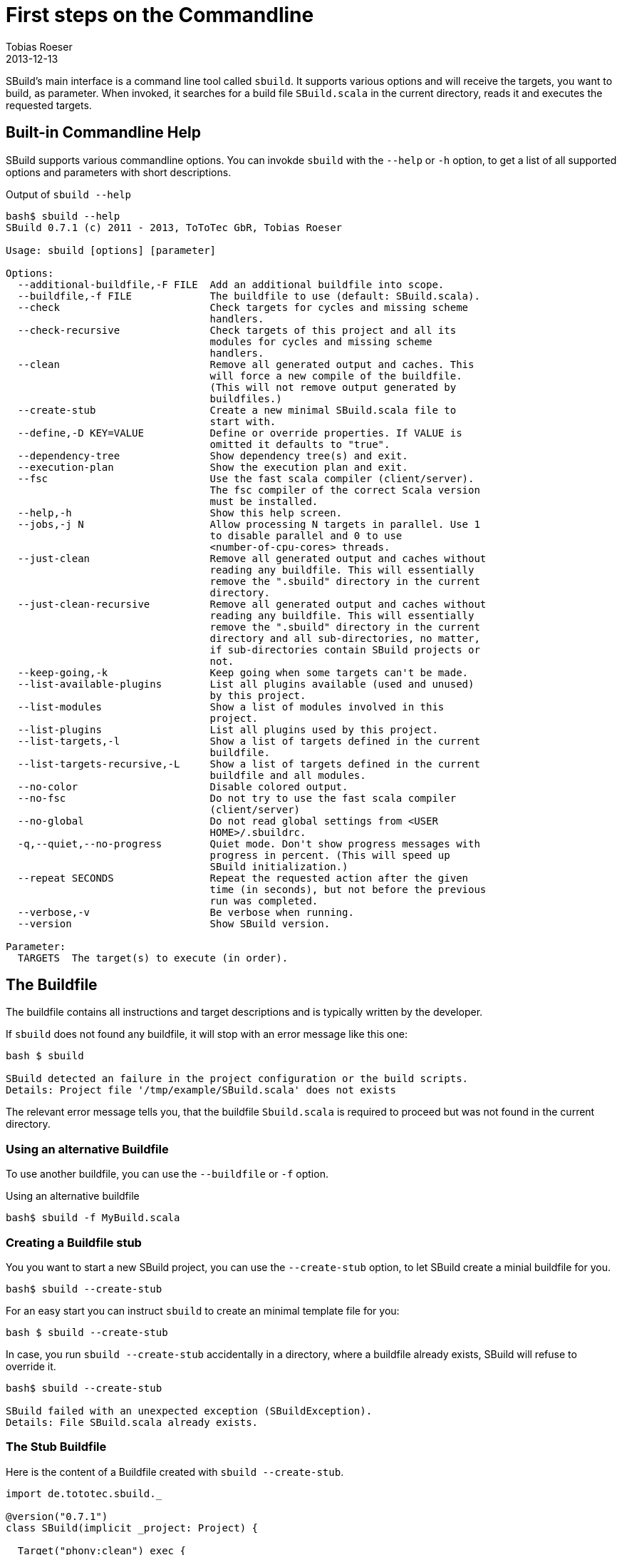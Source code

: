 = First steps on the Commandline
:author: Tobias Roeser
:revdate: 2013-12-13
:SBuildVersion: 0.7.1

SBuild's main interface is a command line tool called `sbuild`. 
It supports various options and will receive the targets, you want to build, as parameter. 
When invoked, it searches for a build file `SBuild.scala` in the current directory, reads it and executes the requested targets.

== Built-in Commandline Help

SBuild supports various commandline options. You can invokde `sbuild` with the `--help` or `-h` option, to get a list of all supported options and parameters with short descriptions.

.Output of `sbuild --help`
----
bash$ sbuild --help
SBuild 0.7.1 (c) 2011 - 2013, ToToTec GbR, Tobias Roeser

Usage: sbuild [options] [parameter]

Options:
  --additional-buildfile,-F FILE  Add an additional buildfile into scope.
  --buildfile,-f FILE             The buildfile to use (default: SBuild.scala).
  --check                         Check targets for cycles and missing scheme
                                  handlers.
  --check-recursive               Check targets of this project and all its
                                  modules for cycles and missing scheme
                                  handlers.
  --clean                         Remove all generated output and caches. This
                                  will force a new compile of the buildfile.
                                  (This will not remove output generated by
                                  buildfiles.)
  --create-stub                   Create a new minimal SBuild.scala file to
                                  start with.
  --define,-D KEY=VALUE           Define or override properties. If VALUE is
                                  omitted it defaults to "true".
  --dependency-tree               Show dependency tree(s) and exit.
  --execution-plan                Show the execution plan and exit.
  --fsc                           Use the fast scala compiler (client/server).
                                  The fsc compiler of the correct Scala version
                                  must be installed.
  --help,-h                       Show this help screen.
  --jobs,-j N                     Allow processing N targets in parallel. Use 1
                                  to disable parallel and 0 to use
                                  <number-of-cpu-cores> threads.
  --just-clean                    Remove all generated output and caches without
                                  reading any buildfile. This will essentially
                                  remove the ".sbuild" directory in the current
                                  directory.
  --just-clean-recursive          Remove all generated output and caches without
                                  reading any buildfile. This will essentially
                                  remove the ".sbuild" directory in the current
                                  directory and all sub-directories, no matter,
                                  if sub-directories contain SBuild projects or
                                  not.
  --keep-going,-k                 Keep going when some targets can't be made.
  --list-available-plugins        List all plugins available (used and unused)
                                  by this project.
  --list-modules                  Show a list of modules involved in this
                                  project.
  --list-plugins                  List all plugins used by this project.
  --list-targets,-l               Show a list of targets defined in the current
                                  buildfile.
  --list-targets-recursive,-L     Show a list of targets defined in the current
                                  buildfile and all modules.
  --no-color                      Disable colored output.
  --no-fsc                        Do not try to use the fast scala compiler
                                  (client/server)
  --no-global                     Do not read global settings from <USER
                                  HOME>/.sbuildrc.
  -q,--quiet,--no-progress        Quiet mode. Don't show progress messages with
                                  progress in percent. (This will speed up
                                  SBuild initialization.)
  --repeat SECONDS                Repeat the requested action after the given
                                  time (in seconds), but not before the previous
                                  run was completed.
  --verbose,-v                    Be verbose when running.
  --version                       Show SBuild version.

Parameter:
  TARGETS  The target(s) to execute (in order).
----

== The Buildfile

The buildfile contains all instructions and target descriptions and is typically written by the developer.

If `sbuild` does not found any buildfile, it will stop with an error message like this one:

----
bash $ sbuild 

SBuild detected an failure in the project configuration or the build scripts.
Details: Project file '/tmp/example/SBuild.scala' does not exists
----

The relevant error message tells you, that the buildfile `Sbuild.scala` is required to proceed but was not found in the current directory.

=== Using an alternative Buildfile

To use another buildfile, you can use the `--buildfile` or `-f` option.

.Using an alternative buildfile
----
bash$ sbuild -f MyBuild.scala
----

=== Creating a Buildfile stub

You you want to start a new SBuild project, you can use the `--create-stub` option, to let SBuild create a minial buildfile for you.

----
bash$ sbuild --create-stub

----

For an easy start you can instruct `sbuild` to create an minimal template file for you:

----
bash $ sbuild --create-stub
----

In case, you run `sbuild --create-stub` accidentally in a directory, where a buildfile already exists, SBuild will refuse to override it.

----
bash$ sbuild --create-stub 

SBuild failed with an unexpected exception (SBuildException).
Details: File SBuild.scala already exists.
----

=== The Stub Buildfile

Here is the content of a Buildfile created with `sbuild --create-stub`.

[source,scala]
----
import de.tototec.sbuild._

@version("0.7.1")
class SBuild(implicit _project: Project) {

  Target("phony:clean") exec {
    Path("target").deleteRecursive
  }

  Target("phony:hello") help "Greet me" exec {
    println("Hello you")
  }

}
----

This Buildfile contains the following information:

* It requires SBuild 0.7.1 or newer
* It contains two targets `clean` and `hello`
* Both targets are `phony`, which means, they do not produce a single file but constitute some tasks, and both contain some custom actions.

[NOTE]
--
You can customize the result of `sbuild --create-stub` by providing your own stub buildfile. 
To do this, you have to create a directory `stub` in the installation directory of SBuild (`${SBUILD_HOME}`) and place the template buildfile in that directory. 
If SBuild is run with the `--create-stub`, it will first search in that stub directory if it will find a file with the same name as the expected buildfile, namely `SBuild.scala`.

You can also provide more that one stub files with different names.
To select a specific stub file, e.g. `Setup.scala`, run SBuild with `sbuild --create-stub -f Setup.scala`.
Now SBuild will first search for a file named `Setup.scala` in the `${SBUILD_HOME}/sub` directory.
If one is found, this will be used as stub file, else the built-in default will be used.
Finally, you will find the newly created stub file in the current directory.
--

== Running SBuild

To execute one or more targets of a project, simple give the desired targets as parameters.

E.g. to execute the +clean+ and the +hello+ targets of the just created buildfile above, you will run `sbuild clean hello`. Following is the output of that command:

----
bash$ sbuild clean hello
Initializing project...
Compiling build script: /tmp/test/SBuild.scala...   <1>
[0%] Executing...
[0%] Executing target: clean   <2>
[50%] Finished target: clean after 4 msec
[50%] Executing target: hello
[50%] Greet me
Hello you
[100%] Finished target: hello after 0 msec
[100%] Execution finished. SBuild init time: 3,904 msec, Execution time: 57 msec   <3>
----

<1> If SBuild never run before or if it detects, that the buildfile has changed, it will compile the buildfile, thus the output `Compiling build script: ...`.

<2> After compilation of the buildfile, it will execute the required targets and print what it is actual doing paired with a handy progress report.

<3> At the end, you will see the `Execution finished` message and some little statistics.

In any subsequent run, compilation of the buildscript is not needed again and SBuild the execution of the requested targets start almost instantly.

----
bash$ sbuild clean hello
Initializing project...
[0%] Executing...
[0%] Executing target: clean
[50%] Finished target: clean after 2 msec
[50%] Executing target: hello
[50%] Greet me
Hello you
[100%] Finished target: hello after 0 msec
[100%] Execution finished. SBuild init time: 164 msec, Execution time: 55 msec
----


== Built-in project exploration

SBuild has some handy options, which let you easily explore a project. Most of these options also have a "recursive" variant, which includes also all modules (sub projects) into the output.

The most frequently used options are:

[cols="1,2"]
|====
| `--list-targets`, `-l`
| Show a list of targets defined in the current buildfile.

| `--list-targets-recursive`
| Show a list of targets defined in the current buildfile and all modules.

| `--list-modules`
| Show a list of modules involved in this project.

| `--list-plugins`
| List all plugins used by this project.

| `--list-available-plugins`
| List all plugins available (used and unused) by this project.
|====

== Project validation

// TODO

== Parallel execution

By default, SBuild will execute targets in parallel, to utilize the resources of modern multi-core hardware more efficiently.
You can customize the number of simultaneously used threads with the `--jobs` or `-j` commandline option.
With `-j 1`, you can disable the parallelization entirely and will also reduce the output slightly.

To use as much threads as your CPU has cores, you can use `-j 0` (which is also the default) to instruct SBuild to auto-detect the used thread pool size.   

[NOTE]
====
To make a custom jobs setting permanent, you can add it to the `${HOME}/.sbuildrc` file.

[source,conf]
.`${HOME}/.sbuildrc`
----
jobs=4
----
====


== Failing the Build

When SBuild detects an execution failure in a target, it will interrupt all other parallel executing targets, print a error message with some details about the initially failed target and quit.

// TODO: example

Sometimes, it is desirable to fail the build as late as possible and not stop at the moment the first target fails. 
Of course, the build can not be completed successfully, but some targets may complete.
In such scenarios, you can use the `--keep-going` or `-k` commandline option. 
When specified, SBuild tries to complete as much targets as possible before failing with a descriptive error message indicating which targets failed and which could not be completed because of unsatisfied dependencies.

== Repetitive tasks

// TODO  